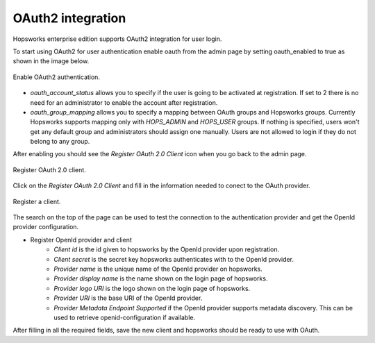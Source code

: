 ================
OAuth2 integration
================

Hopsworks enterprise edition supports OAuth2 integration for user login.

To start using OAuth2 for user authentication enable oauth from the admin page by setting oauth_enabled to true as shown in the image below. 

.. _enable-oauth2.png: ../_images/admin/enable-oauth2.png
.. figure:: ../imgs/admin/enable-oauth2.png
   :alt: Enable oauth 
   :target: `enable-oauth2.png`
   :align: center
   :scale: 30%
   :figclass: align-cente

   Enable OAuth2 authentication. 

- `oauth_account_status` allows you to specify if the user is going to be activated at registration. If set to 2 there is no need for an administrator to enable the account after registration.

- `oauth_group_mapping` allows you to specify a mapping between OAuth groups and Hopsworks groups. Currently Hopsworks supports mapping only with `HOPS_ADMIN` and `HOPS_USER` groups. If nothing is specified, users won't get any default group and administrators should assign one manually. Users are not allowed to login if they do not belong to any group.

After enabling you should see the `Register OAuth 2.0 Client` icon when you go back to the admin page.

.. _registerClient.png: ../_images/admin/registerClient.png
.. figure:: ../imgs/admin/registerClient.png
   :alt: Register Client 
   :target: `registerClient.png`
   :align: center
   :scale: 30%
   :figclass: align-cente

   Register OAuth 2.0 client.

Click on the `Register OAuth 2.0 Client` and fill in the information needed to conect to the OAuth provider. 

.. _registered.png: ../_images/admin/registered.png
.. figure:: ../imgs/admin/registered.png
   :alt: Registered
   :target: `registered.png`
   :align: center
   :scale: 30%
   :figclass: align-cente

   Register a client.

The search on the top of the page can be used to test the connection to the authentication provider and get the OpenId provider configuration.

* Register OpenId provider and client
    * `Client id` is the id given to hopsworks by the OpenId provider upon registration.
    * `Client secret` is the secret key hopsworks authenticates with to the OpenId provider.
    * `Provider name` is the unique name of the OpenId provider on hopsworks.
    * `Provider display name` is the name shown on the login page of hopsworks.
    * `Provider logo URI` is the logo shown on the login page of hopsworks.
    * `Provider URI` is the base URI of the OpenId provider.
    * `Provider Metadata Endpoint Supported` if the OpenId provider supports metadata discovery. This can be used to retrieve openid-configuration if available.

After filling in all the required fields, save the new client and hopsworks should be ready to use with OAuth. 